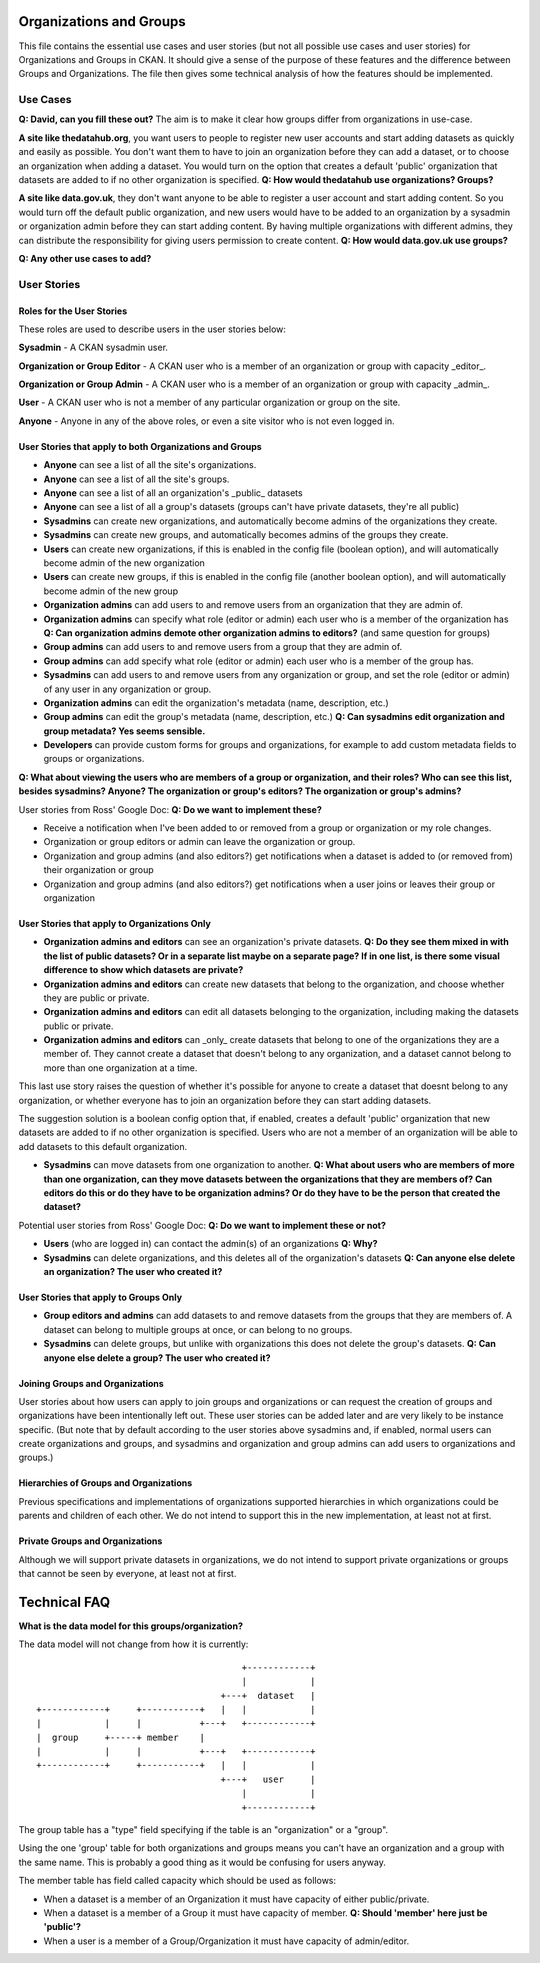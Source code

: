 Organizations and Groups
========================

This file contains the essential use cases and user stories (but not all
possible use cases and user stories) for Organizations and Groups in CKAN. It
should give a sense of the purpose of these features and the difference between
Groups and Organizations. The file then gives some technical analysis of how
the features should be implemented.

Use Cases
---------

**Q: David, can you fill these out?** The aim is to make it clear how groups
differ from organizations in use-case.

**A site like thedatahub.org**, you want users to people to register new user
accounts and start adding datasets as quickly and easily as possible. You don't
want them to have to join an organization before they can add a dataset, or to
choose an organization when adding a dataset. You would turn on the option that
creates a default 'public' organization that datasets are added to if no other
organization is specified.
**Q: How would thedatahub use organizations? Groups?**

**A site like data.gov.uk**, they don't want anyone to be able to register a
user account and start adding content. So you would turn off the default public
organization, and new users would have to be added to an organization by a
sysadmin or organization admin before they can start adding content. By having
multiple organizations with different admins, they can distribute the
responsibility for giving users permission to create content.
**Q: How would data.gov.uk use groups?**

**Q: Any other use cases to add?**

User Stories
------------

Roles for the User Stories
``````````````````````````

These roles are used to describe users in the user stories below:

**Sysadmin** - A CKAN sysadmin user.

**Organization or Group Editor** - A CKAN user who is a member of an
organization or group with capacity _editor_.

**Organization or Group Admin** - A CKAN user who is a member of an
organization or group with capacity _admin_.

**User** - A CKAN user who is not a member of any particular organization
or group on the site.

**Anyone** - Anyone in any of the above roles, or even a site visitor who is
not even logged in.

User Stories that apply to both Organizations and Groups
````````````````````````````````````````````````````````

* **Anyone** can see a list of all the site's organizations.
* **Anyone** can see a list of all the site's groups.
* **Anyone** can see a list of all an organization's _public_ datasets 
* **Anyone** can see a list of all a group's datasets (groups can't have
  private datasets, they're all public)
* **Sysadmins** can create new organizations, and automatically become admins
  of the organizations they create.
* **Sysadmins** can create new groups, and automatically becomes admins of the
  groups they create.
* **Users** can create new organizations, if this is enabled in the config
  file (boolean option), and will automatically become admin of the new
  organization
* **Users** can create new groups, if this is enabled in the config
  file (another boolean option), and will automatically become admin of the new
  group
* **Organization admins** can add users to and remove users from an
  organization that they are admin of.
* **Organization admins** can specify what role (editor or admin) each user who
  is a member of the organization has
  **Q: Can organization admins demote other organization admins to editors?**
  (and same question for groups)
* **Group admins** can add users to and remove users from a group that they
  are admin of.
* **Group admins** can add specify what role (editor or admin) each
  user who is a member of the group has.
* **Sysadmins** can add users to and remove users from any organization or
  group, and set the role (editor or admin) of any user in any organization or
  group.
* **Organization admins** can edit the organization's metadata (name,
  description, etc.)
* **Group admins** can edit the group's metadata (name, description, etc.)
  **Q: Can sysadmins edit organization and group metadata? Yes seems
  sensible.**
* **Developers** can provide custom forms for groups and organizations, for
  example to add custom metadata fields to groups or organizations.

**Q: What about viewing the users who are members of a group or organization,
and their roles? Who can see this list, besides sysadmins? Anyone? The
organization or group's editors? The organization or group's admins?**

User stories from Ross' Google Doc:
**Q: Do we want to implement these?**

* Receive a notification when I've been added to or removed from a group or
  organization or my role changes.

* Organization or group editors or admin can leave the organization or group.

* Organization and group admins (and also editors?) get notifications when a
  dataset is added to (or removed from) their organization or group

* Organization and group admins (and also editors?) get notifications when a
  user joins or leaves their group or organization

User Stories that apply to Organizations Only
`````````````````````````````````````````````

* **Organization admins and editors** can see an organization's private
  datasets.
  **Q: Do they see them mixed in with the list of public datasets? Or in a
  separate list maybe on a separate page? If in one list, is there some visual
  difference to show which datasets are private?**
* **Organization admins and editors** can create new datasets that belong to
  the organization, and choose whether they are public or private.
* **Organization admins and editors** can edit all datasets belonging to the
  organization, including making the datasets public or private.
* **Organization admins and editors** can _only_ create datasets that belong to
  one of the organizations they are a member of. They cannot create a dataset
  that doesn't belong to any organization, and a dataset cannot belong to more
  than one organization at a time.

This last use story raises the question of whether it's possible for anyone to
create a dataset that doesnt belong to any organization, or whether everyone
has to join an organization before they can start adding datasets.

The suggestion solution is a boolean config option that, if enabled, creates a
default 'public' organization that new datasets are added to if no other
organization is specified. Users who are not a member of an organization will
be able to add datasets to this default organization.

* **Sysadmins** can move datasets from one organization to another.
  **Q: What about users who are members of more than one organization, can they
  move datasets between the organizations that they are members of? Can editors
  do this or do they have to be organization admins? Or do they have to be the
  person that created the dataset?**

Potential user stories from Ross' Google Doc:
**Q: Do we want to implement these or not?**

* **Users** (who are logged in) can contact the admin(s) of an organizations
  **Q: Why?**
    
* **Sysadmins** can delete organizations, and this deletes all of the
  organization's datasets
  **Q: Can anyone else delete an organization? The user who created it?**

User Stories that apply to Groups Only
``````````````````````````````````````

* **Group editors and admins** can add datasets to and remove datasets from the
  groups that they are members of. A dataset can belong to multiple groups at
  once, or can belong to no groups.

* **Sysadmins** can delete groups, but unlike with organizations this does not
  delete the group's datasets.
  **Q: Can anyone else delete a group? The user who created it?**

Joining Groups and Organizations
````````````````````````````````

User stories about how users can apply to join groups and organizations or can
request the creation of groups and organizations have been intentionally left
out. These user stories can be added later and are very likely to be instance
specific. (But note that by default according to the user stories above
sysadmins and, if enabled, normal users can create organizations and groups,
and sysadmins and organization and group admins can add users to organizations
and groups.)

Hierarchies of Groups and Organizations
```````````````````````````````````````

Previous specifications and implementations of organizations supported
hierarchies in which organizations could be parents and children of each other.
We do not intend to support this in the new implementation, at least not at
first.

Private Groups and Organizations
````````````````````````````````

Although we will support private datasets in organizations, we do not intend to
support private organizations or groups that cannot be seen by everyone, at
least not at first.

Technical FAQ
=============

**What is the data model for this groups/organization?**


The data model will not change from how it is currently::
  
                                           +------------+
                                           |            |
                                       +---+  dataset   |
    +------------+     +-----------+   |   |            |
    |            |     |           +---+   +------------+
    |  group     +-----+ member    |       
    |            |     |           +---+   +------------+
    +------------+     +-----------+   |   |            |
                                       +---+   user     |
                                           |            |
                                           +------------+

The group table has a "type" field specifying if the table is an "organization" 
or a "group". 

Using the one 'group' table for both organizations and groups means you can't
have an organization and a group with the same name. This is probably a good
thing as it would be confusing for users anyway.

The member table has field called capacity which should be used as follows: 

*  When a dataset is a member of an Organization it must have capacity of 
   either public/private.
*  When a dataset is a member of a Group it must have capacity of member.
   **Q: Should 'member' here just be 'public'?**
*  When a user is a member of a Group/Organization it must have capacity 
   of admin/editor.
